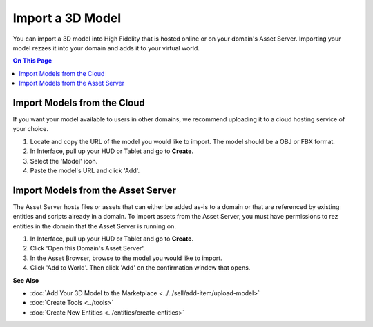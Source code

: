 ######################## 
Import a 3D Model 
########################

You can import a 3D model into High Fidelity that is hosted online or on your domain's Asset Server. Importing your model rezzes it into your domain and adds it to your virtual world.

.. contents:: On This Page
    :depth: 2

--------------------------------
Import Models from the Cloud
--------------------------------

If you want your model available to users in other domains, we recommend uploading it to a cloud hosting service of your choice. 

1. Locate and copy the URL of the model you would like to import. The model should be a OBJ or FBX format. 
2. In Interface, pull up your HUD or Tablet and go to **Create**.
3. Select the 'Model' icon.
4. Paste the model's URL and click 'Add'.

.. image:: images~/import-model.png

-------------------------------------
Import Models from the Asset Server
-------------------------------------

The Asset Server hosts files or assets that can either be added as-is to a domain or that are referenced by existing entities and scripts already in a domain. To import assets from the Asset Server, you must have permissions to rez entities in the domain that the Asset Server is running on. 

1. In Interface, pull up your HUD or Tablet and go to **Create**.
2. Click 'Open this Domain's Asset Server'.
3. In the Asset Browser, browse to the model you would like to import. 
4. Click 'Add to World'. Then click 'Add' on the confirmation window that opens.



**See Also**

+ :doc:`Add Your 3D Model to the Marketplace <../../sell/add-item/upload-model>`
+ :doc:`Create Tools <../tools>`
+ :doc:`Create New Entities <../entities/create-entities>`